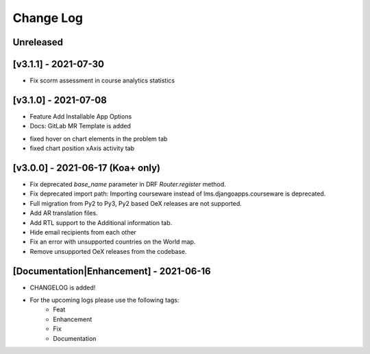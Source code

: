 Change Log
__________

..
   All enhancements and patches to rg instructor analytics will be documented
   in this file.  It adheres to the structure of https://keepachangelog.com/ ,
   but in reStructuredText instead of Markdown (for ease of incorporation into
   Sphinx documentation and the PyPI description).

   This project adheres to Semantic Versioning (https://semver.org/).

.. There should always be an "Unreleased" section for changes pending release.

Unreleased
~~~~~~~~~~

[v3.1.1] - 2021-07-30
~~~~~~~~~~~~~~~~~~~~~
* Fix scorm assessment in course analytics statistics

[v3.1.0] - 2021-07-08
~~~~~~~~~~~~~~~~~~~~~
* Feature Add Installable App Options
* Docs: GitLab MR Template is added

- fixed hover on chart elements in the problem tab
- fixed chart position xAxis activity tab

[v3.0.0] - 2021-06-17 (Koa+ only)
~~~~~~~~~~~~~~~~~~~~~~~~~~~~~~~~~

* Fix deprecated `base_name` parameter in DRF `Router.register` method.
* Fix deprecated import path: Importing courseware instead of
  lms.djangoapps.courseware is deprecated.
* Full migration from Py2 to Py3, Py2 based OeX releases are not supported.
* Add AR translation files.
* Add RTL support to the Additional information tab.
* Hide email recipients from each other
* Fix an error with unsupported countries on the World map.
* Remove unsupported OeX releases from the codebase.

[Documentation|Enhancement] - 2021-06-16
~~~~~~~~~~~~~~~~~~~~~~~~~~~~~~~~~~~~~~~~
* CHANGELOG is added!

* For the upcoming logs please use the following tags:
   * Feat
   * Enhancement
   * Fix
   * Documentation
